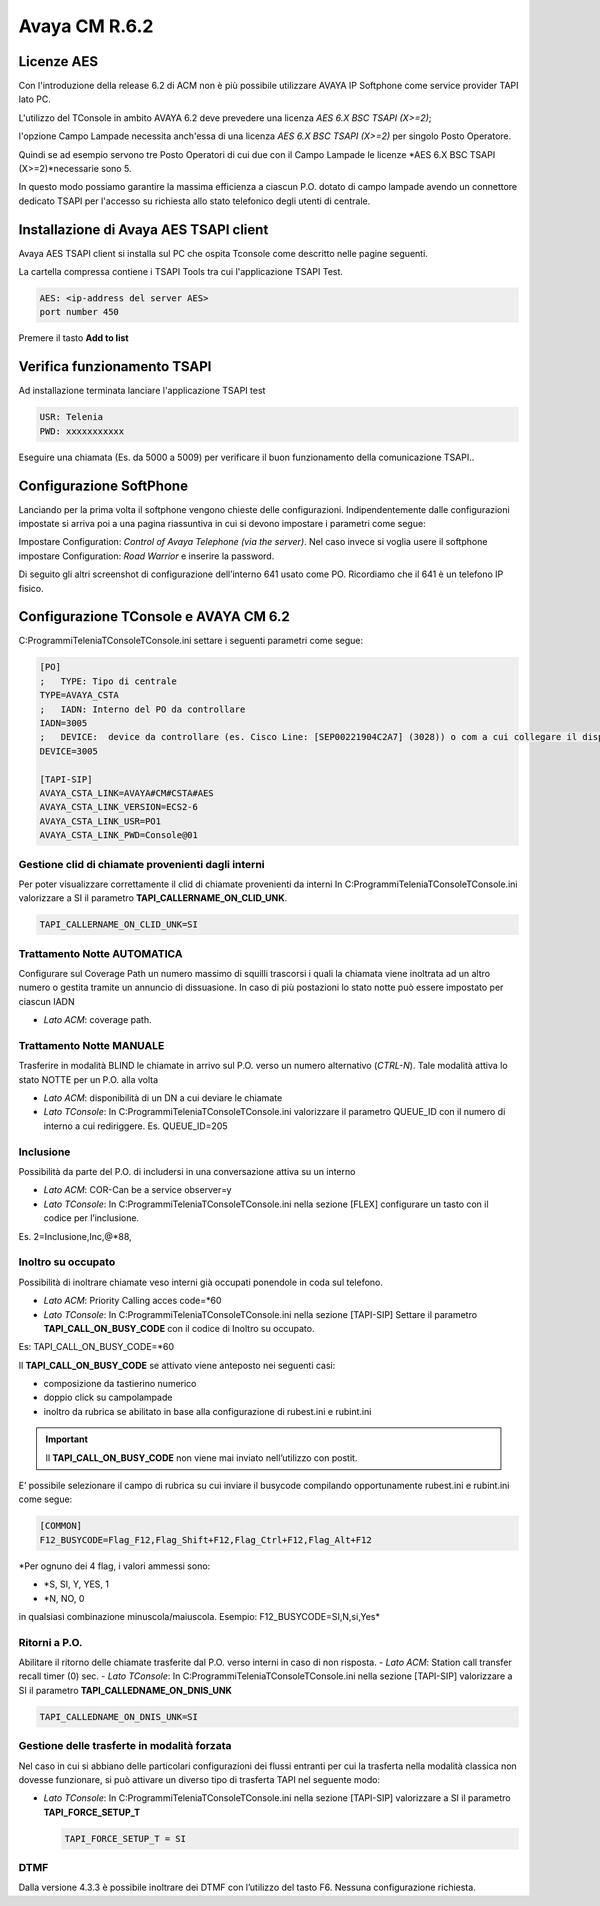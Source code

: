 ==============
Avaya CM R.6.2
==============

Licenze AES
===========

Con l'introduzione della release 6.2 di ACM non è più possibile utilizzare AVAYA IP Softphone come service provider TAPI lato PC.

L'utilizzo del TConsole in ambito AVAYA 6.2 deve prevedere una licenza *AES 6.X BSC TSAPI (X>=2)*; 

l'opzione Campo Lampade necessita anch'essa di una licenza *AES 6.X BSC TSAPI (X>=2)* per singolo Posto Operatore.

Quindi se ad esempio servono tre Posto Operatori di cui due con il Campo Lampade le licenze *AES 6.X BSC TSAPI (X>=2)*necessarie sono 5.

In questo modo possiamo garantire la massima efficienza a ciascun P.O. dotato di campo lampade avendo un connettore dedicato TSAPI per l'accesso su richiesta allo 
stato telefonico degli utenti di centrale. 


Installazione di Avaya AES TSAPI client
=======================================

Avaya AES TSAPI client si installa sul PC che ospita Tconsole come descritto nelle pagine seguenti.

La cartella compressa contiene i TSAPI Tools tra cui l'applicazione TSAPI Test.

.. image:: /images/TCONSOLE/INSTALLAZIONE/REQUISITI/InstallazioneAvayaTSAPI01.PNG

.. image:: /images/TCONSOLE/INSTALLAZIONE/REQUISITI/InstallazioneAvayaTSAPI02.PNG

.. image:: /images/TCONSOLE/INSTALLAZIONE/REQUISITI/InstallazioneAvayaTSAPI03.PNG


.. code-block:: ini
    
    AES: <ip-address del server AES> 
    port number 450


Premere il tasto  **Add to list**


.. image:: /images/TCONSOLE/INSTALLAZIONE/REQUISITI/InstallazioneAvayaTSAPI04.PNG

    Premere il tasto Install


.. image:: /images/TCONSOLE/INSTALLAZIONE/REQUISITI/InstallazioneAvayaTSAPI05.PNG


Verifica funzionamento TSAPI
=============================

Ad installazione terminata lanciare l'applicazione TSAPI test

.. code-block:: ini

    USR: Telenia
    PWD: xxxxxxxxxxx

Eseguire una chiamata (Es. da 5000 a 5009) per verificare il buon  funzionamento della  comunicazione TSAPI..


.. image:: /images/TCONSOLE/INSTALLAZIONE/REQUISITI/TestTsapiDevice.png

Configurazione SoftPhone
========================

Lanciando per la prima volta il softphone vengono chieste delle configurazioni. Indipendentemente dalle configurazioni impostate si arriva poi a una pagina riassuntiva in cui si devono impostare i parametri come segue:

.. image:: /images/TCONSOLE/INSTALLAZIONE/REQUISITI/ConfigurazioneAvayaIPSoftPhone01.PNG

.. image:: /images/TCONSOLE/INSTALLAZIONE/REQUISITI/ConfigurazioneAvayaIPSoftPhone02.PNG

Impostare Configuration: *Control of Avaya Telephone (via the server)*. Nel caso invece si voglia usere il softphone impostare Configuration: *Road Warrior* e inserire la password.

Di seguito gli altri screenshot di configurazione dell’interno 641 usato come PO. Ricordiamo che il 641 è un telefono IP fisico.

.. image:: /images/TCONSOLE/INSTALLAZIONE/REQUISITI/ConfigurazioneAvayaIPSoftPhone03.PNG

.. image:: /images/TCONSOLE/INSTALLAZIONE/REQUISITI/ConfigurazioneAvayaIPSoftPhone04.PNG

.. image:: /images/TCONSOLE/INSTALLAZIONE/REQUISITI/ConfigurazioneAvayaIPSoftPhone05.PNG

.. image:: /images/TCONSOLE/INSTALLAZIONE/REQUISITI/ConfigurazioneAvayaIPSoftPhone06.PNG


Configurazione TConsole e AVAYA CM 6.2
=======================================

C:\Programmi\Telenia\TConsole\TConsole.ini settare i seguenti parametri come segue:

.. code-block:: ini

    [PO]
    ;	TYPE: Tipo di centrale
    TYPE=AVAYA_CSTA
    ;	IADN: Interno del PO da controllare
    IADN=3005
    ;	DEVICE:  device da controllare (es. Cisco Line: [SEP00221904C2A7] (3028)) o com a cui collegare il dispositivo (es. COM1) 
    DEVICE=3005

    [TAPI-SIP]
    AVAYA_CSTA_LINK=AVAYA#CM#CSTA#AES
    AVAYA_CSTA_LINK_VERSION=ECS2-6
    AVAYA_CSTA_LINK_USR=PO1
    AVAYA_CSTA_LINK_PWD=Console@01



Gestione clid di chiamate provenienti dagli interni
---------------------------------------------------

Per poter visualizzare correttamente il clid di chiamate provenienti da interni In C:\Programmi\Telenia\TConsole\TConsole.ini valorizzare a SI il parametro **TAPI_CALLERNAME_ON_CLID_UNK**.

.. code-block:: ini

    TAPI_CALLERNAME_ON_CLID_UNK=SI


Trattamento Notte AUTOMATICA
----------------------------
Configurare sul Coverage Path un numero massimo  di squilli trascorsi i quali la chiamata viene inoltrata ad  un altro numero o gestita tramite un annuncio di dissuasione. In caso di più postazioni lo stato notte può essere impostato per ciascun IADN

- *Lato ACM*: coverage path.

Trattamento Notte MANUALE
-------------------------
Trasferire in modalità BLIND le chiamate in arrivo sul P.O. verso un numero alternativo (*CTRL-N*).
Tale modalità attiva lo stato NOTTE per un P.O. alla volta

- *Lato ACM*: disponibilità di un DN a cui deviare le chiamate
- *Lato TConsole*: In C:\Programmi\Telenia\TConsole\TConsole.ini valorizzare il parametro QUEUE_ID con il numero di interno a cui rediriggere. Es. QUEUE_ID=205

Inclusione
----------
Possibilità da parte del P.O. di includersi in una conversazione attiva su un interno

- *Lato ACM*: COR-Can be a service observer=y
- *Lato TConsole*: In C:\Programmi\Telenia\TConsole\TConsole.ini nella sezione [FLEX] configurare un tasto con il codice per l’inclusione.

Es. 2=Inclusione,Inc,@*88,


Inoltro su occupato
-------------------
Possibilità di inoltrare chiamate veso interni già occupati ponendole in coda sul telefono.

- *Lato ACM*: Priority Calling acces code=*60
- *Lato TConsole*: In C:\Programmi\Telenia\TConsole\TConsole.ini nella sezione [TAPI-SIP]  Settare il parametro **TAPI_CALL_ON_BUSY_CODE** con il codice di Inoltro su occupato. 

Es: TAPI_CALL_ON_BUSY_CODE=*60

Il **TAPI_CALL_ON_BUSY_CODE** se attivato viene anteposto nei seguenti casi:

-	composizione da tastierino numerico
-	doppio click su campolampade
-	inoltro da rubrica se abilitato in base alla configurazione di rubest.ini e rubint.ini

.. Important:: Il **TAPI_CALL_ON_BUSY_CODE** non viene mai inviato nell’utilizzo con postit.

E’ possibile selezionare il campo di rubrica su cui inviare il busycode compilando opportunamente rubest.ini e rubint.ini come segue:

.. code-block:: ini

    [COMMON]
    F12_BUSYCODE=Flag_F12,Flag_Shift+F12,Flag_Ctrl+F12,Flag_Alt+F12
    
*Per ognuno dei 4 flag, i valori ammessi sono:

- *S, SI, Y, YES, 1

- *N, NO, 0
in qualsiasi combinazione minuscola/maiuscola.
Esempio: F12_BUSYCODE=SI,N,si,Yes*


Ritorni a P.O.
--------------
Abilitare il ritorno delle chiamate trasferite dal P.O. verso interni in caso di non risposta.
- *Lato ACM*: Station call transfer recall timer (0) sec.
- *Lato TConsole*: In C:\Programmi\Telenia\TConsole\TConsole.ini  nella sezione [TAPI-SIP] valorizzare a SI il parametro **TAPI_CALLEDNAME_ON_DNIS_UNK**

.. code-block:: ini

    TAPI_CALLEDNAME_ON_DNIS_UNK=SI


Gestione delle trasferte in modalità forzata
---------------------------------------------
Nel caso in cui si abbiano delle particolari configurazioni dei flussi entranti per cui la trasferta nella modalità classica non dovesse funzionare, si può attivare un diverso tipo di trasferta TAPI nel seguente modo:

- *Lato TConsole*: In C:\Programmi\Telenia\TConsole\TConsole.ini  nella sezione [TAPI-SIP] valorizzare a SI il parametro **TAPI_FORCE_SETUP_T**
  
  .. code-block:: ini
      
      TAPI_FORCE_SETUP_T = SI

DTMF
-----
Dalla versione 4.3.3 è possibile inoltrare dei DTMF con l’utilizzo del tasto F6. Nessuna configurazione richiesta.


